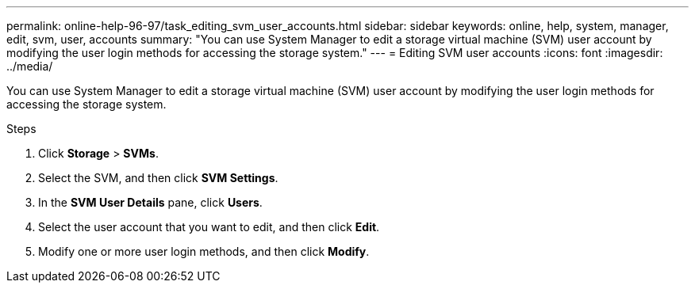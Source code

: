 ---
permalink: online-help-96-97/task_editing_svm_user_accounts.html
sidebar: sidebar
keywords: online, help, system, manager, edit, svm, user, accounts
summary: "You can use System Manager to edit a storage virtual machine (SVM) user account by modifying the user login methods for accessing the storage system."
---
= Editing SVM user accounts
:icons: font
:imagesdir: ../media/

[.lead]
You can use System Manager to edit a storage virtual machine (SVM) user account by modifying the user login methods for accessing the storage system.

.Steps

. Click *Storage* > *SVMs*.
. Select the SVM, and then click *SVM Settings*.
. In the *SVM User Details* pane, click *Users*.
. Select the user account that you want to edit, and then click *Edit*.
. Modify one or more user login methods, and then click *Modify*.
